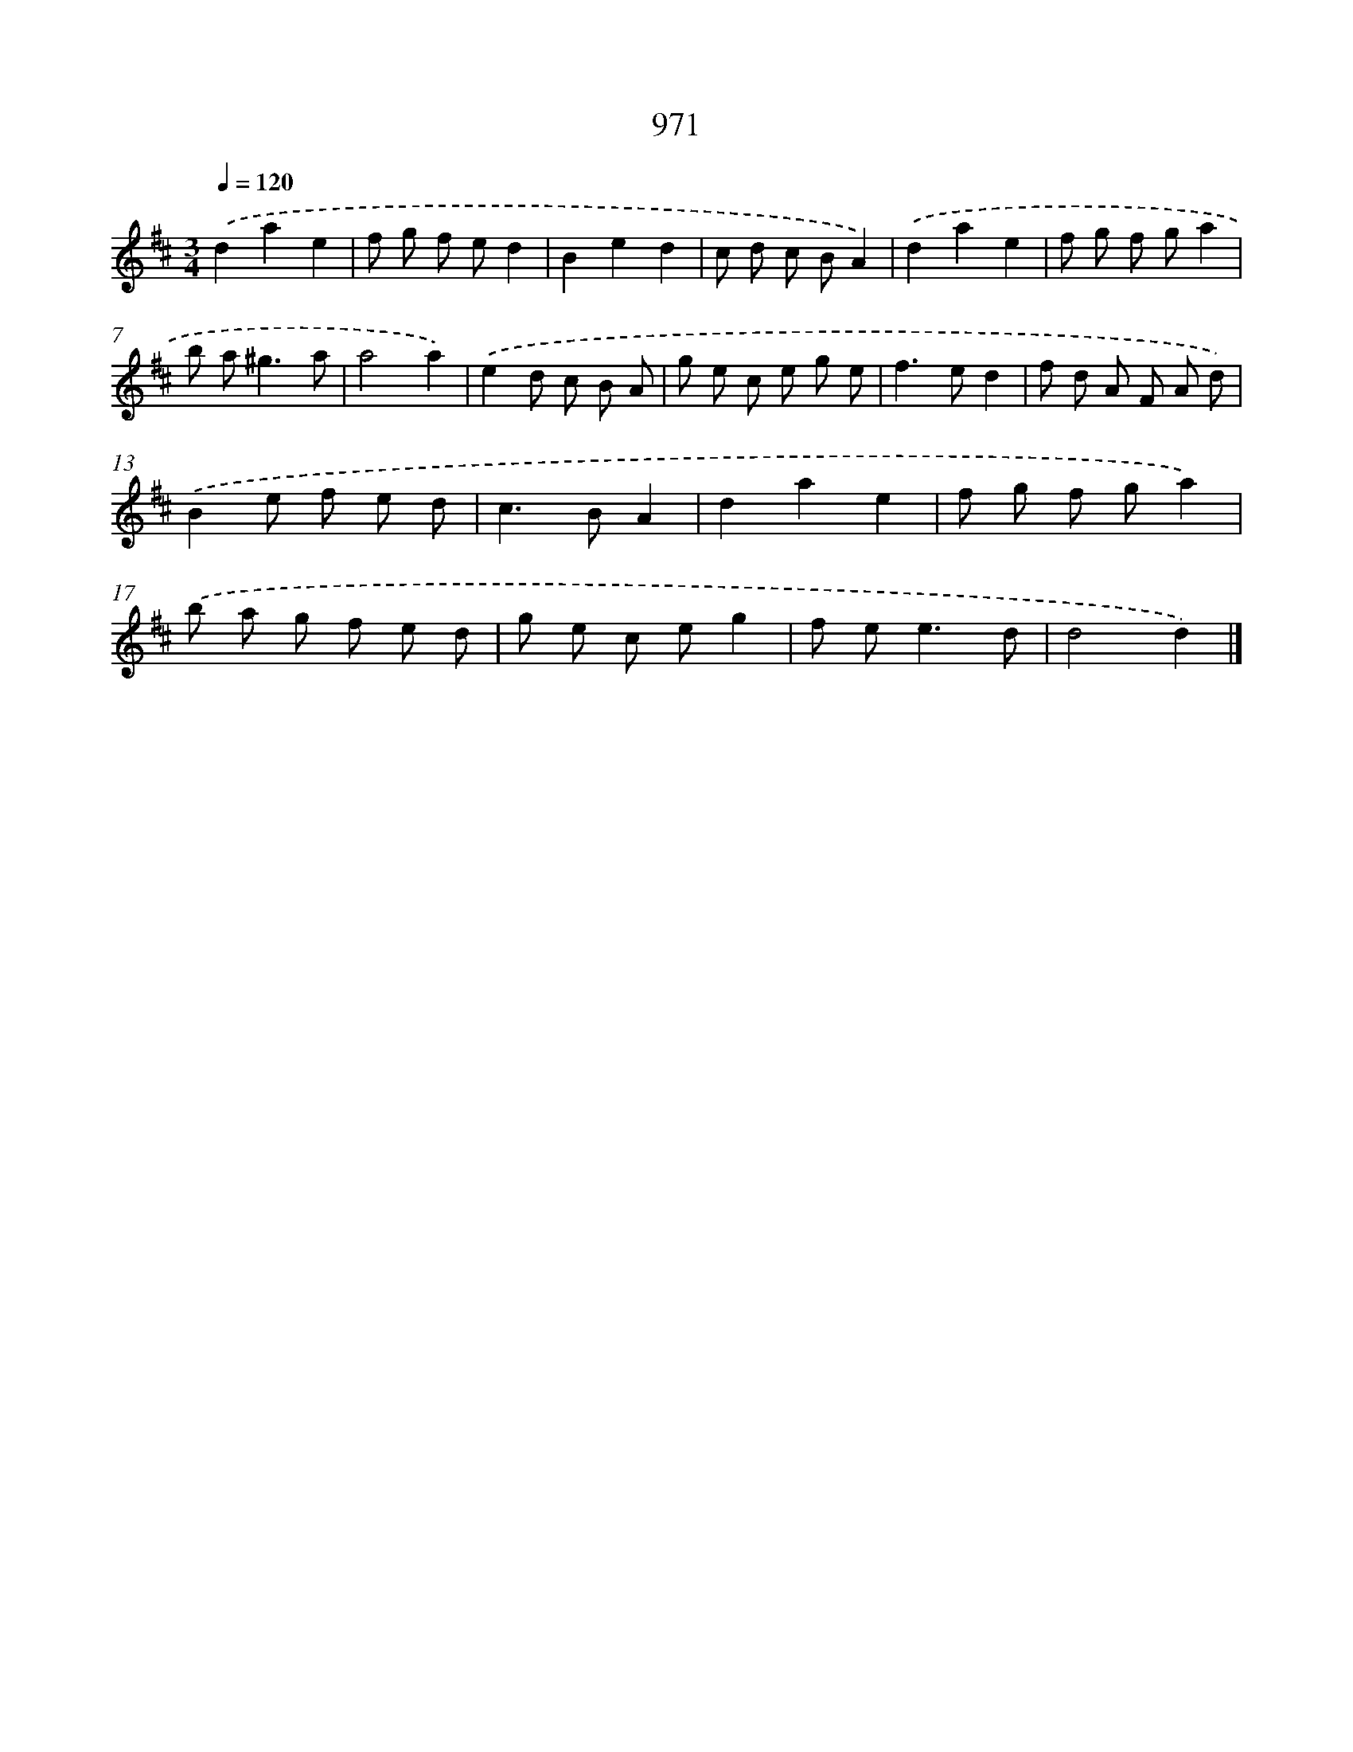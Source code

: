 X: 8741
T: 971
%%abc-version 2.0
%%abcx-abcm2ps-target-version 5.9.1 (29 Sep 2008)
%%abc-creator hum2abc beta
%%abcx-conversion-date 2018/11/01 14:36:49
%%humdrum-veritas 1763888366
%%humdrum-veritas-data 755857553
%%continueall 1
%%barnumbers 0
L: 1/8
M: 3/4
Q: 1/4=120
K: D clef=treble
.('d2a2e2 |
f g f ed2 |
B2e2d2 |
c d c BA2) |
.('d2a2e2 |
f g f ga2 |
b a2<^g2a |
a4a2) |
.('e2d c B A |
g e c e g e |
f2>e2d2 |
f d A F A d) |
.('B2e f e d |
c2>B2A2 |
d2a2e2 |
f g f ga2) |
.('b a g f e d |
g e c eg2 |
f e2<e2d |
d4d2) |]

